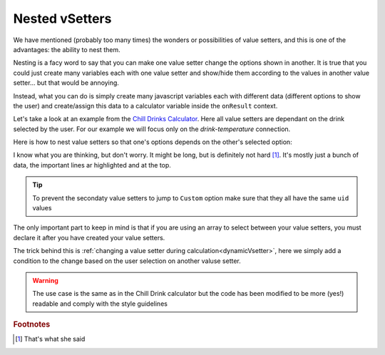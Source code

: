 .. _nestedVsetter:
Nested vSetters
===============

We have mentioned (probably too many times) the wonders or possibilities of value setters, and this is one of the advantages: the ability to nest them.

Nesting is a facy word to say that you can make one value setter change the options shown in another. It is true that you could just create many variables each with one value setter and show/hide them according to the values in another value setter... but that would be annoying.

Instead, what you can do is simply create many  javascript variables each with different data (different options to show the user) and create/assign this data to a calculator variable inside the ``onResult`` context.

Let's take a look at an example from the `Chill Drinks Calculator
<https://bb.omnicalculator.com/#/calculators/1556>`__. Here all value setters are dependant on the drink selected by the user. For our example we will focus only on the *drink-temperature* connection.

.. seealso::
    We have created a calculator using this code so that you can see the results for yourself. Check it out at `Value Setter (Nested) <https://bb.omnicalculator.com/#/calculators/2037>`__ on BB

Here is how to nest value setters so that one's options depends on the other's selected option:

.. code-block:: javascript
    :linenos:
    :emphasize-lines: 5-9, 12-14

    'use strict';

    var tempVSArray = [];

    omni.onInit(function(ctx){
        omni.createValueSetter('drinks', drinksVS);
        ctx.setDefault('drinks', 1);
        ctx.setDefault('temperature', 97225713); //optional
    });

    omni.onResult([],function(ctx){
        var drinks = ctx.getNumberValue('drinks');
        omni.createValueSetter('temperature', tempVSArray[drinks]);
        ctx.addTextInfo(drinks);
    });

    var drinksVS = [{name:"Water", uid:"1", values:{"alcohol":0}},
                    {name:"Soft drinks", uid:"2", values:{"alcohol":0}},
                    {name:"Juices / Iced tea", uid:"3", values:{"alcohol":0}},
                    {name:"Wine", uid:"4", values:{"alcohol":13.5}},
                    {name:"Beer", uid:"5", values:{"alcohol":6}},
                    {name:"Spirit", uid:"6", values:{"alcohol":40}},
                   ];

    var tempWaterVS = [{name:"Warm (22°C/72°F)", uid:"1653661260", values:{"T":295.15}},
                   {name:"Optimal for hydration (16°C/61°F)", uid:"97225713", values:{"T": 289.15}},
                   {name:"Refreshing (6°C/43°F)", uid:"3718031684", values:{"T": 279.15}},
                   {name:"Very cold (2°C/36°F)", uid:"2262390379", values:{"T": 275.15}},
                   {name:"Custom", uid:"2817909060", values:{"T": 280.15}}
                  ];
    var tempBeerVS = [{name:"Optimal for Stout (13°C/55°F)", uid:"97225713", values:{"T": 286.15}},
                  {name:"Optimal for Ale (10°C/50°F)", uid:"3718531684", values:{"T": 283.15}},
                  {name:"Optimal for Lager (6°C/43°F)", uid:"2262390379", values:{"T": 279.15}},
                  {name:"Very cold (3°C/37.4°F)", uid:"1653661260", values:{"T": 276.15}},
                  {name:"Custom", uid:"2817909060", values:{"T": 280.15}}
                 ];
    var tempSoftVS = [{name:"Optimal for taste", uid:"1653661260", values:{"T": 287.15}},
                  {name:"Optimal (4.5°C/40°F)", uid:"3718531684", values:{"T": 277.65}},
                  {name:"Very cold (2°C/36°F)", uid:"2262390379", values:{"T": 275.15}},
                  {name:"Custom", uid:"2817909060", values:{"T": 280.15}}
                 ];
    var tempJuiceVS = [{name:"Optimal for taste (14°C/57°F)", uid:"97225713", values:{"T": 287.15}},
                   {name:"Refreshing (4°C/39°F)", uid:"3718531684", values:{"T": 277.65}},
                   {name:"Very cold (2°C/36°F)", uid:"2262390379", values:{"T": 275.15}},
                   {name:"Custom", uid:"2817909060", values:{"T": 280.15}}
                  ];
    var tempWineVS = [{name:"Optimal for red wine (16°C/61°F)", uid:"97225713", values:{"T": 289.15}},
                  {name:"Optimal for white and rose wines (10°C/50°F)", uid:"3718531684", values:{"T": 283.15}},
                  {name:"Optimal for sparkling wines and Champagne(9°C/48°F)", uid:"1653661260", values:{"T": 282.15}},
                  {name:"Optimal for sweet aromatic sparkling wines (13°C/55°F)", uid:"2262390379", values:{"T": 286.15}},
                  {name:"Custom", uid:"2817909060", values:{"T": 280.15}}
                 ];
    var tempSpiritVS = [{name:"Optimal for taste (16°C/60.8°F)", uid:"97225713", values:{"T": 289.15}},
                    {name:"Optimal for shots (2°C/35.6°F)", uid:"3718531684", values:{"T": 275.15}},
                    {name:"Cold (6°C/42.8°F)", uid:"1653661260", values:{"T": 279.15}},
                    {name:"Custom", uid:"2817909060", values:{"T": 280.15}}
                   ];
    var tempVSArray = [0, tempWaterVS, tempBeerVS, tempSoftVS,
                   tempJuiceVS, tempWineVS, tempSpiritVS
                  ];

I know what you are thinking, but don't worry. It might be long, but is definitely not hard [#f1]_. It's mostly just a bunch of data, the important lines ar highlighted and at the top.

.. tip::
    To prevent the secondaty value setters to jump to ``Custom`` option make sure that they all have the same ``uid`` values

The only important part to keep in mind is that if you are using an array to select between your value setters, you must declare it after you have created your value setters.

The trick behind this is :ref:`changing a value setter during calculation<dynamicVsetter>`, here we simply add a condition to the change based on the user selection on another valuse setter.

.. warning::
    The use case is the same as in the Chill Drink calculator but the code has been modified to be more (yes!) readable and comply with the style guidelines

.. rubric:: Footnotes

.. [#f1] That's what she said
